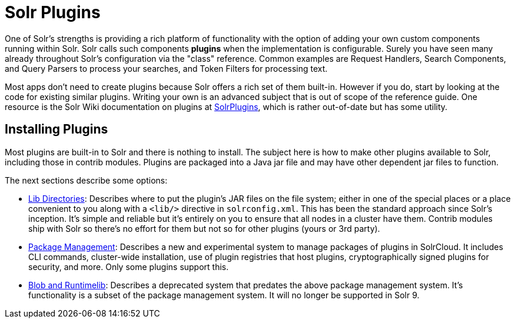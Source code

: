 = Solr Plugins
:page-children: libs, \
    package-manager, \
    adding-custom-plugins-in-solrcloud-mode

// Licensed to the Apache Software Foundation (ASF) under one
// or more contributor license agreements.  See the NOTICE file
// distributed with this work for additional information
// regarding copyright ownership.  The ASF licenses this file
// to you under the Apache License, Version 2.0 (the
// "License"); you may not use this file except in compliance
// with the License.  You may obtain a copy of the License at
//
//   http://www.apache.org/licenses/LICENSE-2.0
//
// Unless required by applicable law or agreed to in writing,
// software distributed under the License is distributed on an
// "AS IS" BASIS, WITHOUT WARRANTIES OR CONDITIONS OF ANY
// KIND, either express or implied.  See the License for the
// specific language governing permissions and limitations
// under the License.

One of Solr's strengths is providing a rich platform of functionality with the option of adding your own custom components running within Solr.
Solr calls such components *plugins* when the implementation is configurable.
Surely you have seen many already throughout Solr's configuration via the "class" reference.
Common examples are Request Handlers, Search Components, and Query Parsers to process your searches, and Token Filters for processing text.

Most apps don't need to create plugins because Solr offers a rich set of them built-in.
However if you do, start by looking at the code for existing similar plugins.
Writing your own is an advanced subject that is out of scope of the reference guide.
One resource is the Solr Wiki documentation on plugins at https://cwiki.apache.org/confluence/display/solr/SolrPlugins[SolrPlugins], which is rather out-of-date but has some utility.

== Installing Plugins ==

Most plugins are built-in to Solr and there is nothing to install.
The subject here is how to make other plugins available to Solr, including those in contrib modules.
Plugins are packaged into a Java jar file and may have other dependent jar files to function.

The next sections describe some options:

* <<libs.adoc#lib-directories,Lib Directories>>:
Describes where to put the plugin's JAR files on the file system; either in one of the special places or a place convenient to you along with a  `<lib/>` directive in `solrconfig.xml`.
This has been the standard approach since Solr's inception.
It's simple and reliable but it's entirely on you to ensure that all nodes in a cluster have them.
Contrib modules ship with Solr so there's no effort for them but not so for other plugins (yours or 3rd party).

* <<package-manager.adoc#package-manager,Package Management>>:
Describes a new and experimental system to manage packages of plugins in SolrCloud.
It includes CLI commands, cluster-wide installation, use of plugin registries that host plugins, cryptographically signed plugins for security, and more.
Only some plugins support this.

* <<adding-custom-plugins-in-solrcloud-mode.adoc#adding-custom-plugins-in-solrcloud-mode,Blob and Runtimelib>>:
Describes a deprecated system that predates the above package management system.
It's functionality is a subset of the package management system.
It will no longer be supported in Solr 9.

